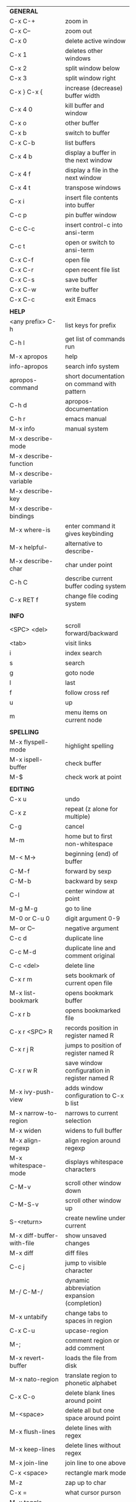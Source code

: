 #+HTML_HEAD: <style>body {font-size: xx-small;}</style>
#+OPTIONS: html-postamble:nil
#+TITLE:
| *GENERAL*                     |                                                       |
| C-x C-+                       | zoom in                                               |
| C-x C--                       | zoom out                                              |
| C-x 0                         | delete active window                                  |
| C-x 1                         | deletes other windows                                 |
| C-x 2                         | split window below                                    |
| C-x 3                         | split window right                                    |
| C-x } C-x {                   | increase (decrease) buffer width                      |
| C-x 4 0                       | kill buffer and window                                |
| C-x o                         | other buffer                                          |
| C-x b                         | switch to buffer                                      |
| C-x C-b                       | list buffers                                          |
| C-x 4 b                       | display a buffer in the next window                   |
| C-x 4 f                       | display a file in the next window                     |
| C-x 4 t                       | transpose windows                                     |
| C-x i                         | insert file contents into buffer                      |
| C-c p                         | pin buffer window                                     |
| C-c C-c                       | insert control-c into ansi-term                       |
| C-c t                         | open or switch to ansi-term                           |
| C-x C-f                       | open file                                             |
| C-x C-r                       | open recent file list                                 |
| C-x C-s                       | save buffer                                           |
| C-x C-w                       | write buffer                                          |
| C-x C-c                       | exit Emacs                                            |
|                               |                                                       |
| *HELP*                        |                                                       |
| <any prefix> C-h              | list keys for prefix                                  |
| C-h l                         | get list of commands run                              |
| M-x apropos                   | help                                                  |
| info-apropos                  | search info system                                    |
| apropos-command               | short documentation on command with pattern           |
| C-h d                         | apropos-documentation                                 |
| C-h r                         | emacs manual                                          |
| M-x info                      | manual system                                         |
| M-x describe-mode             |                                                       |
| M-x describe-function         |                                                       |
| M-x describe-variable         |                                                       |
| M-x describe-key              |                                                       |
| M-x describe-bindings         |                                                       |
| M-x where-is                  | enter command it gives keybinding                     |
| M-x helpful-                  | alternative to describe-                              |
| M-x describe-char             | char under point                                      |
| C-h C                         | describe current buffer coding system                 |
| C-x RET f                     | change file coding system                             |
|                               |                                                       |
| *INFO*                        |                                                       |
| <SPC> <del>                   | scroll forward/backward                               |
| <tab>                         | visit links                                           |
| i                             | index search                                          |
| s                             | search                                                |
| g                             | goto node                                             |
| l                             | last                                                  |
| f                             | follow cross ref                                      |
| u                             | up                                                    |
| m                             | menu items on current node                            |
|                               |                                                       |
| *SPELLING*                    |                                                       |
| M-x flyspell-mode             | highlight spelling                                    |
| M-x ispell-buffer             | check buffer                                          |
| M-$                           | check work at point                                   |
|                               |                                                       |
| *EDITING*                     |                                                       |
| C-x u                         | undo                                                  |
| C-x z                         | repeat (z alone for multiple)                         |
| C-g                           | cancel                                                |
| M-m                           | home but to first non-whitespace                      |
| M-< M->                       | beginning (end) of buffer                             |
| C-M-f                         | forward by sexp                                       |
| C-M-b                         | backward by sexp                                      |
| C-l                           | center window at point                                |
| M-g M-g                       | go to line                                            |
| M-0 or C-u 0                  | digit argument 0-9                                    |
| M-- or C--                    | negative argument                                     |
| C-c d                         | duplicate line                                        |
| C-c M-d                       | duplicate line and comment original                   |
| C-c <del>                     | delete line                                           |
| C-x r m                       | sets bookmark of current open file                    |
| M-x list-bookmark             | opens bookmark buffer                                 |
| C-x r b                       | opens bookmarked file                                 |
| C-x r <SPC> R                 | records position in register named R                  |
| C-x r j R                     | jumps to position of register named R                 |
| C-x r w R                     | save window configuration in register named R         |
| M-x ivy-push-view             | adds window configuration to C-x b list               |
| M-x narrow-to-region          | narrows to current selection                          |
| M-x widen                     | widens to full buffer                                 |
| M-x align-regexp              | align region around regexp                            |
| M-x whitespace-mode           | displays whitespace characters                        |
| C-M-v                         | scroll other window down                              |
| C-M-S-v                       | scroll other window up                                |
| S-<return>                    | create newline under current                          |
| M-x diff-buffer-with-file     | show unsaved changes                                  |
| M-x diff                      | diff files                                            |
| C-c j                         | jump to visible character                             |
| M-/ C-M-/                     | dynamic abbreviation expansion (completion)           |
| M-x untabify                  | change tabs to spaces in region                       |
| C-x C-u                       | upcase-region                                         |
| M-;                           | comment region or add comment                         |
| M-x revert-buffer             | loads the file from disk                              |
| M-x nato-region               | translate region to phonetic alphabet                 |
| C-x C-o                       | delete blank lines around point                       |
| M-<space>                     | delete all but one space around point                 |
| M-x flush-lines               | delete lines with regex                               |
| M-x keep-lines                | delete lines without regex                            |
| M-x join-line                 | join line to one above                                |
| C-x <space>                   | rectangle mark mode                                   |
| M-z                           | zap up to char                                        |
| C-x =                         | what cursor purson                                    |
| M-x toggle-input-mode         | tex to enter tex chars                                |
| C-x 8 <ret>                   | input-char add unicode character                      |
| C-M-i                         | completion at point if mode provides                  |
| C-q                           | quoted input                                          |
|                               |                                                       |
| *SEARCH*                      |                                                       |
| C-s                           | forward search                                        |
| C-r                           | reverse search                                        |
| C-s C-s                       | forward search with previous term                     |
| C-r C-r                       | reverse search with previous term                     |
| C-g                           | exits search and returns to orig location             |
| ret                           | selects match and drops mark at previous location     |
| C-w                           | add word at point to search string                    |
| C-y                           | yank from clipboard to search string                  |
| M-x occur                     | find all                                              |
| e/C-c C-c                     | starts/stops edit mode in occur buffer                |
| M-x imenu                     | jump to definition                                    |
| M-%                           | interactive search and replace                        |
| M-x replace-string            | search and replace                                    |
| M-q                           | search and replace in swiper search                   |
| C-z                           | swiper                                                |
|                               |                                                       |
| *MARK*                        |                                                       |
| C-M-<spc>                     | mark by sexp                                          |
| M-@                           | mark by word                                          |
| C-x h                         | mark whole buffer                                     |
| C-<spc> C-<spc>               | push mark to mark ring                                |
| C-u C-<spc>                   | pop mark ring within buffer                           |
| C-x C-<spc>                   | pop global mark ring                                  |
| C-<spc>                       | set mark toggles region                               |
| C-k                           | kill rest of line                                     |
| C-S-<backspace>               | kill line                                             |
| M-d, C-<backspace>            | kill word                                             |
| M-<backspace>                 | backward kill word                                    |
| C-w                           | kill region                                           |
| M-w                           | copy to kill ring                                     |
| C-y                           | yank                                                  |
| M-y                           | cycle through kill ring                               |
| C-=                           | mark using context                                    |
|                               |                                                       |
| *ORG TABLE*                   |                                                       |
| \vert-                        | create horizontal line                                |
| \vert                         | start a row                                           |
| C-c ^                         | sort rows by column where point is                    |
| C-c -                         | insert horizontal line                                |
| M-S-<down>                    | insert row                                            |
| M-S-<up>                      | kill current row                                      |
| M-<up>                        | move row up (down)                                    |
| M-S-<right>                   | insert column                                         |
| M-S-<left>                    | kill current column                                   |
| M-<left>                      | move column left (right)                              |
| C-c =                         | add column formula (or type = in field)               |
| C-u C-c =                     | add formula (or type := in field)                     |
| S-<enter>                     | copy down                                             |
| C-c ?                         | information about current field                       |
| C-c {                         | toggle formula debugger                               |
| C-c <spc>                     | clear current field                                   |
|                               |                                                       |
| *ORG GENERAL*                 |                                                       |
| \ast                          | start heading                                         |
| C-c C-n                       | next heading                                          |
| C-c C-p                       | previous heading                                      |
| C-c C-f                       | next heading same level                               |
| C-c C-b                       | previous heading same level                           |
| C-c M-f                       | next block                                            |
| C-c M-b                       | previous block                                        |
| C-c C-u                       | up heading                                            |
| C-c C-j                       | org goto                                              |
| M-<return>                    | insert a new heading                                  |
| C-u M-<return>                | insert a new heading at end of current subtree        |
| C-u C-u M-<return>            | insert a new heading at end of parent subtree         |
| \plus - \ast                  | plain list item                                       |
| [ ]                           | checkbox                                              |
| C-c !                         | add date                                              |
| C-c '                         | open buffer for current code block                    |
| C-c c                         | open capture template window                          |
| C-u C-c C-c                   | inside a capture template, finalize and go to item    |
| C-u C-u M-x org-capture       | go to last captured item                              |
| C-c a                         | org agenda view                                       |
| C-c C-q                       | set tag for current heading                           |
| C-c C-x p                     | org set property                                      |
| C-c C-l                       | org insert link                                       |
| C-c C-o                       | org follow link                                       |
| M-x org-store-link            | store link (use insert later)                         |
| C-c ^                         | sort entries in region                                |
| C-c C-w                       | org refile                                            |
|                               |                                                       |
| *ORG TODO*                    |                                                       |
| C-c C-t                       | cycle TODO item through states                        |
| C-c C-s                       | schedule a TODO                                       |
| C-c C-d                       | insert a deadline                                     |
| C-c C-z                       | add a note                                            |
| M-S-<return>                  | add a TODO at same indentation                        |
|                               |                                                       |
| *ORG AGENDA VIEW*             |                                                       |
| d                             | daily view                                            |
| t                             | cycle TODO item through states                        |
| s                             | save all connected org files                          |
| r                             | reload view                                           |
| <tab>                         | go to original item                                   |
| F                             | follow mode                                           |
|                               |                                                       |
| *ORG CLOCK*                   |                                                       |
| C-c C-x C-i                   | clock in                                              |
| C-c C-x C-o                   | clock out                                             |
|                               |                                                       |
| *ORG TIMER*                   |                                                       |
| M-x org-timer-start           | start relative timer                                  |
| M-x org-timer-set-timer       | start countdown timer                                 |
| M-x org-timer-item            | insert a list item with current timer value           |
| M-x org-timer-stop            | stop timer                                            |
|                               |                                                       |
| *ARTIST MODE*                 |                                                       |
| C-c C-a C-o                   | select drawing tool                                   |
| <return>                      | starts and stops lines and rect, dir on poly line     |
| C-u <return>                  | stops poly line                                       |
| < >                           | adds/removes arrows of last line drawn                |
|                               |                                                       |
| *DIRED*                       |                                                       |
| C-x d                         | open                                                  |
| q                             | quit                                                  |
| h                             | help                                                  |
| m u                           | mark unmark                                           |
| % m                           | mark by regexp                                        |
| U                             | unmark all                                            |
| t                             | toggle mark (marks all if none are marked)            |
| C                             | copy                                                  |
| D                             | delete                                                |
| R                             | rename                                                |
| f                             | open                                                  |
| v                             | open read only                                        |
| \asciicirc                    | up a directory                                        |
| w                             | copy filename to kill ring                            |
| M-0 w                         | copy full path to kill ring                           |
| \!                            | run shell command on marked                           |
| M-x locate                    | linux locate (sudo updatedb)                          |
| M-x find-name-dired           | linux find -name                                      |
| M-x find-lisp-find-dired      | find file by regex no external find                   |
| M-x counsel-file-jump         | files in current directory (recursive)                |
| a                             | open file/dir and kill dired buffer                   |
| i                             | open subdirectory in same buffer                      |
| C-u k                         | on subdirectory header kills from buffer              |
| (                             | expands/contracts details                             |
| s                             | toggle sort name/date                                 |
| +                             | create directory                                      |
| j                             | jump to file                                          |
|                               |                                                       |
| *YASNIPPET*                   |                                                       |
| <tab>                         | expand snippet                                        |
| M-x yas-describe-tables       | view snippets for current mode                        |
| M-x yas-new-snippet           | create new snippet                                    |
| M-x yas-insert-snippet        | choose from list and insert                           |
| M-x yas-visit-snippet-file    | edit snippet                                          |
| C-c w                         | create auto-snippet                                   |
| C-c y                         | expand auto-snippet                                   |
|                               |                                                       |
| *SNIPPET MODE*                |                                                       |
| C-c C-c                       | load snippet and quit                                 |
| C-c C-t                       | try snippet                                           |
|                               |                                                       |
| *DESKTOP*                     |                                                       |
| M-x desktop-save              | save the current desktop                              |
| M-x desktop-read              | restore save desktop                                  |
| M-x desktop-clear             | clear the desktop                                     |
|                               |                                                       |
| *SHELL*                       |                                                       |
| M-! cmd                       | run command and display output                        |
| M-\vert cmd                   | run command with region as input                      |
|                               |                                                       |
| *SHELL MODE*                  |                                                       |
| C-d                           | at end of shell buffer send EOF                       |
| C-c C-c                       | comint-interrupt-subjob                               |
| C-c C-\                       | comint-quit-subjob                                    |
| C-c C-o                       | delete last batch of output                           |
| C-c C-s                       | write last batch of output to file                    |
| C-M-l or C-c C-r              | scroll to begin of last batch of output               |
| C-c C-e                       | scroll to last line of buffer                         |
| C-c C-l                       | show recent inputs to buffer                          |
| C-c M-o                       | clear buffer                                          |
| C-c M-r/M-s                   | search back/forward in history for current prefix     |
| M-r                           | backward regex search history                         |
| C-c .                         | insert previous argument                              |
|                               |                                                       |
| *WORKFLOW*                    |                                                       |
| C-c f                         | new scratch buffer with spell checking                |
| C-x m                         | new mail buffer                                       |
| C-c s                         | send mail buffer                                      |
|                               |                                                       |
| *CALENDAR*                    |                                                       |
| M-x calendar                  | opens calendar                                        |
| M-w                           | copies date under cursor to kill ring                 |
| g d                           | move to specific date                                 |
| .                             | move to today                                         |
| o                             | center around month                                   |
| M-=                           | count days in region (inclusive)                      |
| h                             | holidays on current date                              |
| x                             | mark all holidays                                     |
| u                             | unmark all                                            |
| M-x list-holidays             | list all holidays                                     |
| d                             | diary entries on current date                         |
| m                             | mark all days with diary entries                      |
| i [d w m y]                   | add diary entry for date, week, month, or year        |
| i [a b c]                     | add diary entry for anniversary, block, or cyclic     |
| digit                         | prefix arg to movement commands                       |
|                               |                                                       |
| *PACKAGES*                    |                                                       |
| M-x list-packages             | opens package list                                    |
| M-x occur installed           | opens occur buffer with installed packages            |
| U x                           | update packages                                       |
| r                             | refresh package list                                  |
| h                             | help                                                  |
|                               |                                                       |
| *HIGHLIGHTING*                |                                                       |
| M-x highlight-regexp          | M-n, M-p cycle through colors                         |
| M-x unhighlight-regexp        |                                                       |
| M-s h l                       | shorthand regexp captures entire line                 |
|                               |                                                       |
| *MACROS*                      |                                                       |
| <f3>                          | start recording (univeral arg sets the counter)       |
| <f3>                          | insert counter                                        |
| <f4>                          | stop recording                                        |
| <f4>                          | run (universal arg sets number of times)              |
| M-x name-last-kbd-macro       | names last macro                                      |
| M-x insert-kbd-macro          | puts elisp equivalent of macro into buffer            |
|                               |                                                       |
| *CALC*                        |                                                       |
| C-x * *                       | start calc                                            |
| C-x * q or C-c k              | quick calculation put answer in kill-ring             |
| C-x * s                       | calc summary                                          |
| C-x * w                       | toggles embedded mode for number at point             |
| C-u C-x * g                   | grab region and interpret as number                   |
| C-x * y                       | yank top of stack                                     |
|                               |                                                       |
| *INSIDE CALC*                 |                                                       |
| '                             | start algebraic                                       |
| h                             | help                                                  |
| <backspace>                   | removes one line of stack                             |
| M-0 <backspace>               | clear stack                                           |
| n                             | change sign                                           |
| <TAB>                         | swaps last two lines of stack                         |
| M-<TAB>                       | rotates stack                                         |
| s s                           | peek stack and store to variable                      |
| s t                           | pop stack and store to variable                       |
| s r                           | recall variable                                       |
| s u                           | clear variable                                        |
| U                             | undo                                                  |
| D                             | redo                                                  |
| t n/p                         | move trail pointer                                    |
| t y                           | yank from trail                                       |
| d g                           | group digits toggle                                   |
| C-x * o                       | other window that is not calc                         |
| C-x * 0                       | reset calc                                            |
| t N                           | insert current time                                   |
| '<date>                       | insert date                                           |
| c f/c F                       | top of stack to float/Fraction mode                   |
| Z F                           | store algebraic formula at top of stack               |
| Z P                           | persist formula                                       |
|                               |                                                       |
| *IDO*                         |                                                       |
| C-f/C-b                       | stop using IDO for files/buffers                      |
| C-r/C-s                       | previous/next match                                   |
|                               |                                                       |
| *IVY*                         |                                                       |
| C-M-j                         | use prefix of a match                                 |
| C-j                           | accept current match                                  |
| C-c C-o                       | put current completions into an ivy occur buffer      |
|                               |                                                       |
| *SMARTPARENS*                 |                                                       |
| C-<right><left>               | forward(backward) slurp parens by sexp                |
|                               |                                                       |
| *COMPILIATION*                |                                                       |
| C-c r                         | recompile                                             |
| M-g M-n M-g M-p               | jump to next(previous) error from any buffer          |
|                               |                                                       |
| *ELISP*                       |                                                       |
| C-x C-e                       | evaluate last sexp                                    |
| C-j                           | evaluate and print last sexp (scratch buffer)         |
|                               |                                                       |
| *VIEW MODE*                   |                                                       |
| M-x view-mode                 | toggles view mode                                     |
| M-x view-file (v in dired)    | opens a file in view mode                             |
| q                             | quit                                                  |
| r/s                           | search                                                |
| \ /                           | regex search                                          |
| m/'                           | save/goto point in character register                 |
| del/spc u/d                   | scroll full/half page back/forward                    |
|                               |                                                       |
| *ABBREV*                      |                                                       |
| M-x unexpand-abbrev           | unexpands last abbrev                                 |
| M-x add-mode-abbrev           | add abbrev for last word (arg 0 is region/else words) |
| M-x inverse-add-mode-abbrev   | add expansion for last word                           |
| M-x add-global-abbrev         | add abbrev for last word (arg 0 is region/else words) |
| M-x inverse-add-global-abbrev | add expansion for last word                           |
| C-q                           | quote terminating character preventing expansion      |
| M-x write-abbrev-file         | saves abbrevs, will also happen on exit               |
| M-x list-abbrevs              | shows abbrevs in a buffer                             |
|                               |                                                       |
| *IBUFFER*                     |                                                       |
| ( or `                        | toggle format                                         |
| o                             | open in other window                                  |
| D                             | kill marked buffers                                   |
| m/u/U                         | mark/unmark buffer at point/unmark all                |
| Q/I                           | query replace in marked buffers / with regexp         |
| O                             | occur in marked buffers                               |
|                               |                                                       |
| *XREF*                        |                                                       |
| M-.                           | jump to definition of identifier at point             |
| C-u M-.                       | jump to definition prompt                             |
| M-,                           | jump back to original location                        |
| M-?                           | find references of identifier at point                |
|                               |                                                       |
| *COMPANY*                     |                                                       |
| RET                           | complete selection                                    |
| M-digit                       | choose numbered selection                             |
| C-h                           | go to help for current selection                      |
| C-w                           | go to source for current selection                    |
|                               |                                                       |
| *PYTHON*                      |                                                       |
| C-c C-p                       | run python                                            |
| C-c C-c                       | send buffer to shell                                  |
| C-c C-r                       | send region to shell                                  |
| C-c C-s                       | send string to shell                                  |
| C-c C-z                       | switch to shell                                       |
| C-M-h                         | mark function                                         |
|                               |                                                       |
| *SQL*                         |                                                       |
| C-c C-b                       | send buffer to shell                                  |
| C-c C-c                       | send paragraph to shell                               |
| C-c C-r                       | send region to shell                                  |
| C-c C-s                       | send string to shell                                  |
| C-c C-z                       | switch to shell                                       |
|                               |                                                       |
| *MAGIT*                       |                                                       |
| +/-/0                         | more/less/default context                             |
| 1/2/3/4                       | show level                                            |
| \asciicirc                    | move to top of section                                |
| M-n/M-p                       | section forward/previous                              |
|                               |                                                       |
